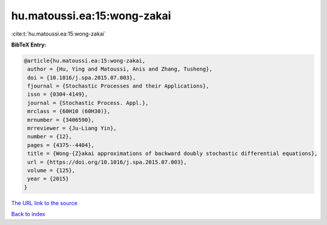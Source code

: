 hu.matoussi.ea:15:wong-zakai
============================

:cite:t:`hu.matoussi.ea:15:wong-zakai`

**BibTeX Entry:**

.. code-block:: bibtex

   @article{hu.matoussi.ea:15:wong-zakai,
    author = {Hu, Ying and Matoussi, Anis and Zhang, Tusheng},
    doi = {10.1016/j.spa.2015.07.003},
    fjournal = {Stochastic Processes and their Applications},
    issn = {0304-4149},
    journal = {Stochastic Process. Appl.},
    mrclass = {60H10 (60H30)},
    mrnumber = {3406590},
    mrreviewer = {Ju-Liang Yin},
    number = {12},
    pages = {4375--4404},
    title = {Wong-{Z}akai approximations of backward doubly stochastic differential equations},
    url = {https://doi.org/10.1016/j.spa.2015.07.003},
    volume = {125},
    year = {2015}
   }
`The URL link to the source <ttps://doi.org/10.1016/j.spa.2015.07.003}>`_


`Back to index <../By-Cite-Keys.html>`_
